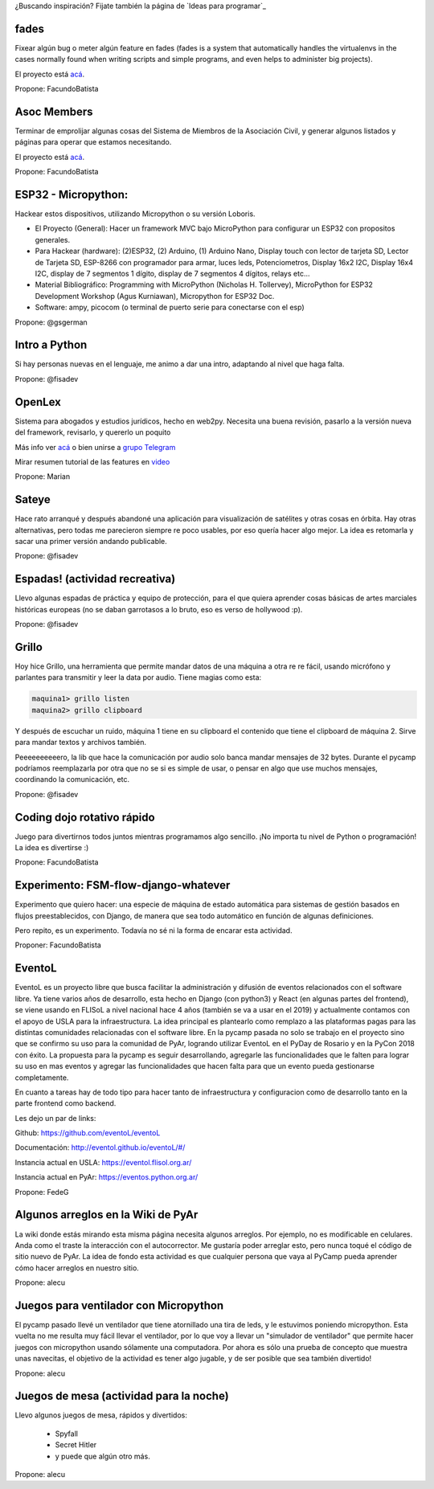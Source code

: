 ¿Buscando inspiración? Fijate también la página de `Ideas para programar`_

fades
-----

Fixear algún bug o meter algún feature en fades (fades is a system that automatically handles the virtualenvs in the cases normally found when writing scripts and simple programs, and even helps to administer big projects).

El proyecto está `acá <https://github.com/PyAr/fades/>`__.

Propone: FacundoBatista



Asoc Members
------------

Terminar de emprolijar algunas cosas del Sistema de Miembros de la Asociación Civil, y generar algunos listados y páginas para operar que estamos necesitando.

El proyecto está `acá <https://github.com/PyAr/asoc_members/>`__.

Propone: FacundoBatista

ESP32 - Micropython:
--------------------
.. image:: /wiki/PyCamp/2019/Actividades/attachment/activity.png

Hackear estos dispositivos, utilizando Micropython o su versión Loboris.

- El Proyecto (General): Hacer un framework MVC bajo MicroPython para configurar un ESP32 con propositos generales.

- Para Hackear (hardware): (2)ESP32, (2) Arduino, (1) Arduino Nano, Display touch con lector de tarjeta SD, Lector de Tarjeta SD, ESP-8266 con programador para armar, luces leds, Potenciometros, Display 16x2 I2C, Display 16x4 I2C, display de 7 segmentos 1 dígito, display de 7 segmentos 4 dígitos, relays etc...

- Material Bibliográfico: Programming with MicroPython (Nicholas H. Tollervey), MicroPython for ESP32 Development Workshop (Agus Kurniawan), Micropython for ESP32 Doc.

- Software: ampy, picocom (o terminal de puerto serie para conectarse con el esp)

Propone: @gsgerman

Intro a Python
--------------

Si hay personas nuevas en el lenguaje, me animo a dar una intro, adaptando al nivel que haga falta.

Propone: @fisadev

OpenLex
---------
Sistema para abogados y estudios jurídicos, hecho en web2py. Necesita una buena revisión, pasarlo a la versión nueva del framework, revisarlo, y quererlo un poquito

Más info ver `acá <https://github.com/marian-vignau/OpenLex/>`_ o bien unirse a `grupo Telegram <https://t.me/OpenLex_SL/>`_

Mirar resumen tutorial de las features en `video <https://youtu.be/GK1-XE2Nxdc/>`_

Propone: Marian

Sateye
------

Hace rato arranqué y después abandoné una aplicación para visualización de satélites y otras cosas en órbita.
Hay otras alternativas, pero todas me parecieron siempre re poco usables, por eso quería hacer algo mejor.
La idea es retomarla y sacar una primer versión andando publicable.

Propone: @fisadev

Espadas! (actividad recreativa)
-------------------------------

Llevo algunas espadas de práctica y equipo de protección, para el que quiera aprender cosas básicas de artes 
marciales históricas europeas (no se daban garrotasos a lo bruto, eso es verso de hollywood :p).

Propone: @fisadev

Grillo
------

Hoy hice Grillo, una herramienta que permite mandar datos de una máquina a otra re re fácil, usando micrófono 
y parlantes para transmitir y leer la data por audio. Tiene magias como esta:

.. code::

    maquina1> grillo listen
    maquina2> grillo clipboard

 
Y después de escuchar un ruido, máquina 1 tiene en su clipboard el contenido que tiene el clipboard de máquina 2.
Sirve para mandar textos y archivos también.

Peeeeeeeeeero, la lib que hace la comunicación por audio solo banca mandar mensajes de 32 bytes.
Durante el pycamp podríamos reemplazarla por otra que no se si es simple de usar, o pensar en algo que use 
muchos mensajes, coordinando la comunicación, etc.

Propone: @fisadev

Coding dojo rotativo rápido
---------------------------

Juego para divertirnos todos juntos mientras programamos algo sencillo. ¡No importa tu nivel de Python o programación! La idea es divertirse :)

Propone: FacundoBatista

Experimento: FSM-flow-django-whatever
-------------------------------------

Experimento que quiero hacer: una especie de máquina de estado automática para sistemas de gestión basados en flujos preestablecidos, con Django, de manera que sea todo automático en función de algunas definiciones. 

Pero repito, es un experimento. Todavía no sé ni la forma de encarar esta actividad.

Proponer: FacundoBatista


EventoL
-------
EventoL es un proyecto libre que busca facilitar la administración y difusión de eventos relacionados con el software libre.
Ya tiene varios años de desarrollo, esta hecho en Django (con python3) y React (en algunas partes del frontend), se viene usando en FLISoL a nivel nacional hace 4 años (también se va a usar en el 2019) y actualmente contamos con el apoyo de USLA para la infraestructura.
La idea principal es plantearlo como remplazo a las plataformas pagas para las distintas comunidades relacionadas con el software libre.
En la pycamp pasada no solo se trabajo en el proyecto sino que se confirmo su uso para la comunidad de PyAr, logrando utilizar EventoL en el PyDay de Rosario y en la PyCon 2018 con éxito.
La propuesta para la pycamp es seguir desarrollando, agregarle las funcionalidades que le falten para lograr su uso en mas eventos y agregar las funcionalidades que hacen falta para que un evento pueda gestionarse completamente.

En cuanto a tareas hay de todo tipo para hacer tanto de infraestructura y configuracion como de desarrollo tanto en la parte frontend como backend.

Les dejo un par de links:

Github: https://github.com/eventoL/eventoL

Documentación: http://eventol.github.io/eventoL/#/

Instancia actual en USLA: https://eventol.flisol.org.ar/

Instancia actual en PyAr: https://eventos.python.org.ar/


Propone: FedeG

Algunos arreglos en la Wiki de PyAr
-----------------------------------

La wiki donde estás mirando esta misma página necesita algunos arreglos.
Por ejemplo, no es modificable en celulares. Anda como el traste la interacción con el autocorrector.
Me gustaría poder arreglar esto, pero nunca toqué el código de sitio nuevo de PyAr.
La idea de fondo esta actividad es que cualquier persona que vaya al PyCamp pueda aprender cómo hacer arreglos en nuestro sitio.

Propone: alecu

Juegos para ventilador con Micropython
--------------------------------------

El pycamp pasado llevé un ventilador que tiene atornillado una tira de leds, y le estuvimos poniendo micropython.
Esta vuelta no me resulta muy fácil llevar el ventilador, por lo que voy a llevar un "simulador de ventilador" que permite hacer juegos con micropython usando sólamente una computadora.
Por ahora es sólo una prueba de concepto que muestra unas navecitas, el objetivo de la actividad es tener algo jugable, y de ser posible que sea también divertido!

Propone: alecu

Juegos de mesa (actividad para la noche)
----------------------------------------

Llevo algunos juegos de mesa, rápidos y divertidos:

 * Spyfall
 * Secret Hitler
 * y puede que algún otro más.

Propone: alecu
